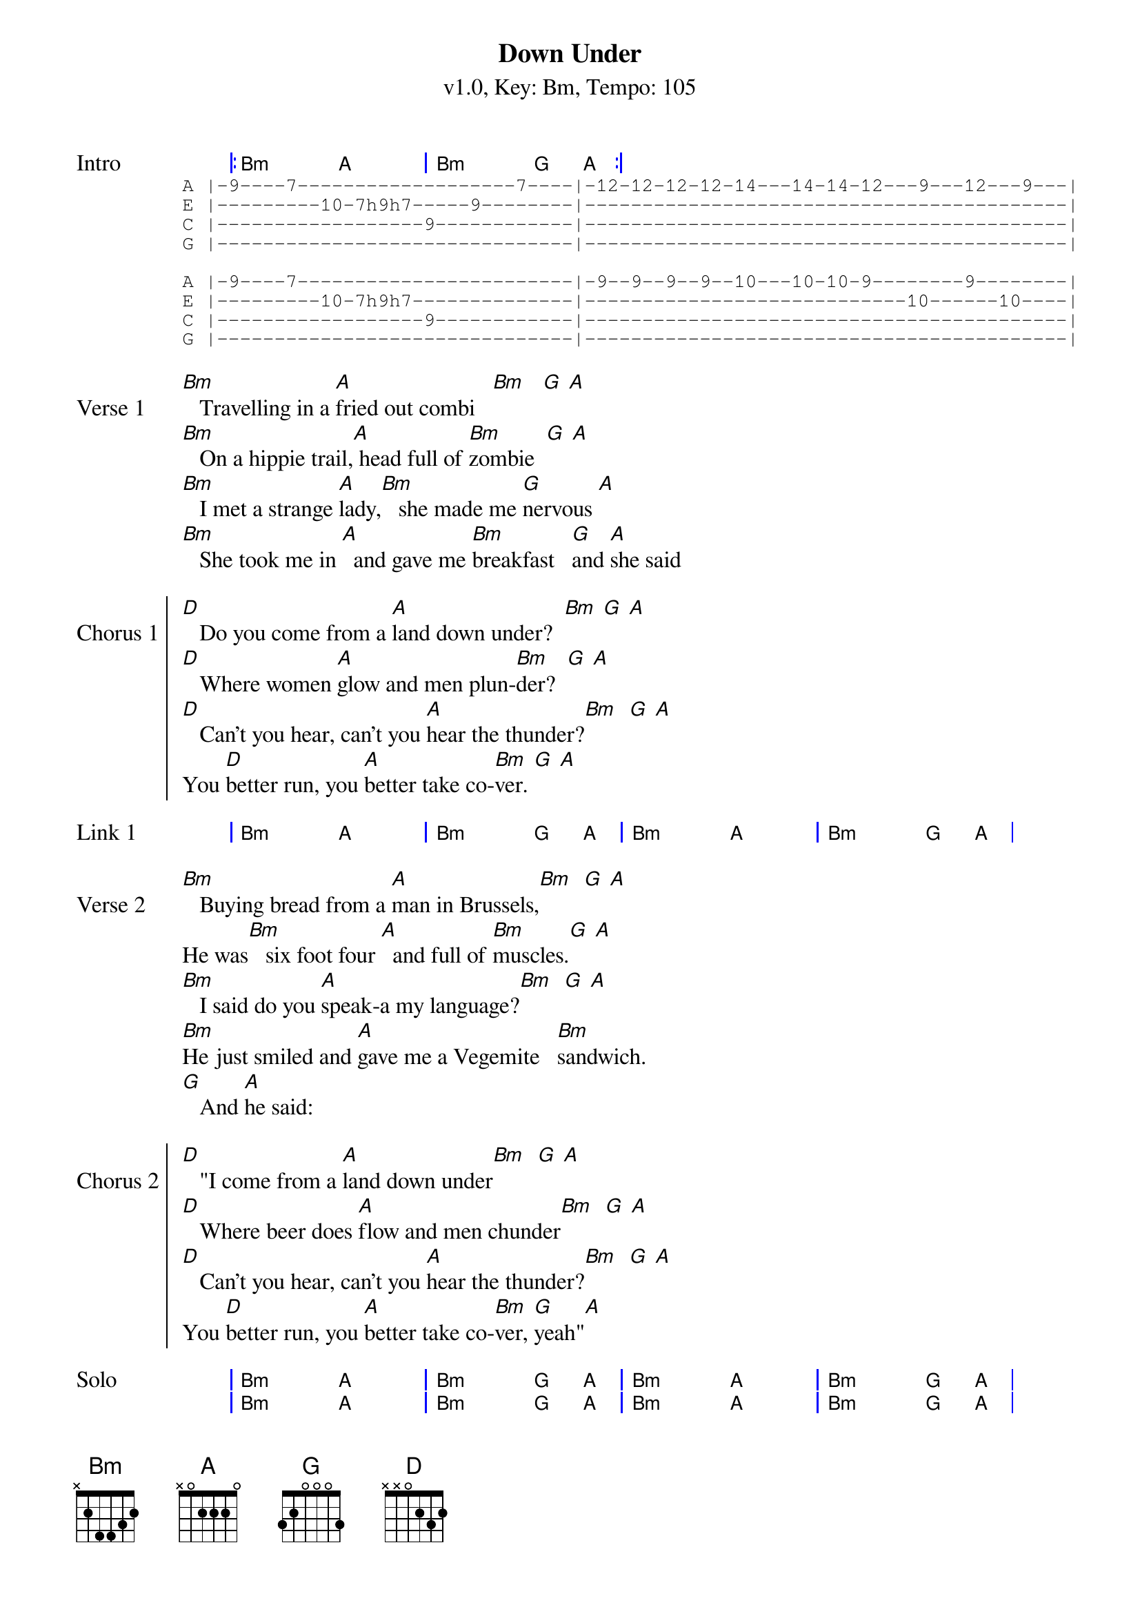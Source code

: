{title: Down Under}
{artist: Men at Work}
{subtitle: v1.0, Key: Bm, Tempo: 105}
{tempo: 105}
{time: 4/4}
{duration: 3:15}
{key: Bm}

{start_of_grid:Intro}
|: Bm . A . | Bm . G A :|
{end_of_grid}
{start_of_tab}
A |-9----7-------------------7----|-12-12-12-12-14---14-14-12---9---12---9---|
E |---------10-7h9h7-----9--------|------------------------------------------|
C |------------------9------------|------------------------------------------|
G |-------------------------------|------------------------------------------|

A |-9----7------------------------|-9--9--9--9--10---10-10-9--------9--------|
E |---------10-7h9h7--------------|----------------------------10------10----|
C |------------------9------------|------------------------------------------|
G |-------------------------------|------------------------------------------|
{end_of_tab}

{start_of_verse:Verse 1}
[Bm]   Travelling in a [A]fried out combi   [Bm]   [G] [A]
[Bm]   On a hippie trail,[A] head full of [Bm]zombie  [G] [A]
[Bm]   I met a strange [A]lady,[Bm]   she made me [G]nervous [A]
[Bm]   She took me in [A]  and gave me [Bm]breakfast   [G]and [A]she said
{eov}

{soc:Chorus 1}
[D]   Do you come from a [A]land down under?  [Bm] [G] [A]
[D]   Where women [A]glow and men plun-[Bm]der?  [G] [A]
[D]   Can't you hear, can't you [A]hear the thunder?[Bm]  [G] [A]
You [D]better run, you [A]better take co-[Bm]ver. [G] [A]
{eoc}

{start_of_grid:Link 1}
| Bm . A . | Bm . G A | Bm . A . | Bm . G A |
{end_of_grid}

{sov:Verse 2}
[Bm]   Buying bread from a [A]man in Brussels,[Bm]  [G] [A]
He was[Bm]   six foot four [A]  and full of [Bm]muscles.[G] [A]
[Bm]   I said do you [A]speak-a my language?[Bm]  [G] [A]
[Bm]He just smiled and [A]gave me a Vegemite   [Bm]sandwich.
[G]   And [A]he said:
{eov}

{start_of_chorus:Chorus 2}
[D]   "I come from a [A]land down under[Bm]  [G] [A]
[D]   Where beer does [A]flow and men chunder[Bm]  [G] [A]
[D]   Can't you hear, can't you [A]hear the thunder?[Bm]  [G] [A]
You [D]better run, you [A]better take co-[Bm]ver, [G]yeah"[A]
{end_of_chorus}

{start_of_grid:Solo}
| Bm . A . | Bm . G A | Bm . A . | Bm . G A |
| Bm . A . | Bm . G A | Bm . A . | Bm . G A |

| D . A . | Bm . G A | D . A . | Bm . G A |
{end_of_grid}

{sov:Verse 3}
[Bm]   Lying in   [A]a den in Bombay[Bm]   [G] [A]
[Bm]   With a slack jaw   [A]and not much to [Bm]say [G] [A]
[Bm]   I said to the man, [A]"Are you trying to [Bm]tempt me?[G] [A]
[Bm]   Because I [A]come from the land of [Bm]plenty"
[G]   And [A]he said
{eov}

{soc:Chorus 3}
[D]   "Oh you come from a [A]land down under? [Bm](Oh, [G]yeah-yeah[A])
[D]   Where women [A]glow and men plun-[Bm]der?  [G] [A]
[D]   Can't you hear, can't you [A]hear the thunder?[Bm]  [G] [A]
You [D]better run, you [A]better take co-[Bm]ver", [G] [A]'cause we are
{eoc}

{soc:Chorus 4}
[D]Living in a [A]land down under[Bm]  [G] [A]
[D]   Where women [A]glow and men plun-[Bm]der?  [G] [A]
[D]   Can't you hear, can't you [A]hear the thunder?[Bm]  [G] [A]
You [D]better run, you [A]better take co-[Bm]ver. [G] [A]

[D]Living in a [A]land down under[Bm]  [G] [A]
[D]   Where women [A]glow and men plun-[Bm]der?  [G] [A]
[D]   Can't you hear, can't you [A]hear the thunder?[Bm]  [G] [A]
You [D]better run, you [A]better take co-[Bm]ver. [G] [A]

[D]/
{eoc}